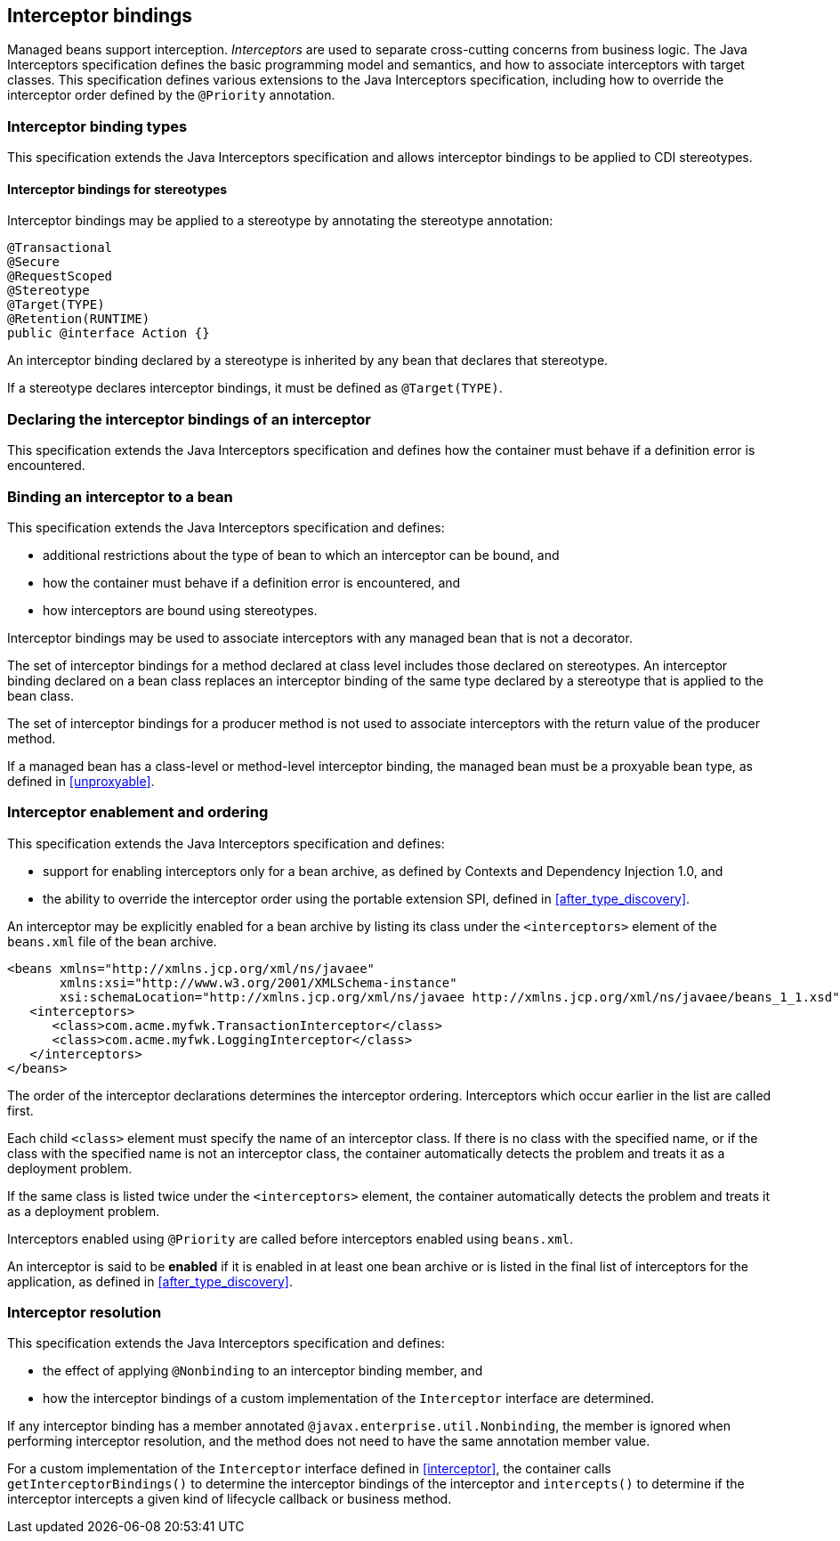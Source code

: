 [[interceptors]]

== Interceptor bindings

Managed beans support interception.
_Interceptors_ are used to separate cross-cutting concerns from business logic.
The Java Interceptors specification defines the basic programming model and semantics, and how to associate interceptors with target classes.
This specification defines various extensions to the Java Interceptors specification, including how to override the interceptor order defined by the `@Priority` annotation.

[[interceptor_bindings]]

=== Interceptor binding types

This specification extends the Java Interceptors specification and allows interceptor bindings to be applied to CDI stereotypes.

[[stereotype_interceptor_bindings]]

==== Interceptor bindings for stereotypes

Interceptor bindings may be applied to a stereotype by annotating the stereotype annotation:

[source, java]
----
@Transactional
@Secure
@RequestScoped
@Stereotype
@Target(TYPE)
@Retention(RUNTIME)
public @interface Action {}
----

An interceptor binding declared by a stereotype is inherited by any bean that declares that stereotype.

If a stereotype declares interceptor bindings, it must be defined as `@Target(TYPE)`.

[[declaring_interceptor]]

=== Declaring the interceptor bindings of an interceptor

This specification extends the Java Interceptors specification and defines how the container must behave if a definition error is encountered.


[[binding_interceptor_to_bean]]

=== Binding an interceptor to a bean

This specification extends the Java Interceptors specification and defines:

* additional restrictions about the type of bean to which an interceptor can be bound, and
* how the container must behave if a definition error is encountered, and
* how interceptors are bound using stereotypes.

Interceptor bindings may be used to associate interceptors with any managed bean that is not a decorator.

The set of interceptor bindings for a method declared at class level includes those declared on stereotypes.
An interceptor binding declared on a bean class replaces an interceptor binding of the same type declared by a stereotype that is applied to the bean class.

The set of interceptor bindings for a producer method is not used to associate interceptors with the return value of the producer method.

If a managed bean has a class-level or method-level interceptor binding, the managed bean must be a proxyable bean type, as defined in <<unproxyable>>.

[[enabled_interceptors]]

=== Interceptor enablement and ordering

This specification extends the Java Interceptors specification and defines:

* support for enabling interceptors only for a bean archive, as defined by Contexts and Dependency Injection 1.0, and
* the ability to override the interceptor order using the portable extension SPI, defined in <<after_type_discovery>>.

An interceptor may be explicitly enabled for a bean archive by listing its class under the `<interceptors>` element of the `beans.xml` file of the bean archive.

[source,xml]
----
<beans xmlns="http://xmlns.jcp.org/xml/ns/javaee"
       xmlns:xsi="http://www.w3.org/2001/XMLSchema-instance"
       xsi:schemaLocation="http://xmlns.jcp.org/xml/ns/javaee http://xmlns.jcp.org/xml/ns/javaee/beans_1_1.xsd"">
   <interceptors>
      <class>com.acme.myfwk.TransactionInterceptor</class>
      <class>com.acme.myfwk.LoggingInterceptor</class>
   </interceptors>
</beans>
----

The order of the interceptor declarations determines the interceptor ordering. Interceptors which occur earlier in the list are called first.

Each child `<class>` element must specify the name of an interceptor class.
If there is no class with the specified name, or if the class with the specified name is not an interceptor class, the container automatically detects the problem and treats it as a deployment problem.

If the same class is listed twice under the `<interceptors>` element, the container automatically detects the problem and treats it as a deployment problem.

Interceptors enabled using `@Priority` are called before interceptors enabled using `beans.xml`.

An interceptor is said to be *enabled* if it is enabled in at least one bean archive or is listed in the final list of interceptors for the application, as defined in <<after_type_discovery>>.

[[interceptor_resolution]]

=== Interceptor resolution

This specification extends the Java Interceptors specification and defines:

* the effect of applying `@Nonbinding` to an interceptor binding member, and
* how the interceptor bindings of a custom implementation of the `Interceptor` interface are determined.

If any interceptor binding has a member annotated `@javax.enterprise.util.Nonbinding`, the member is ignored when performing interceptor resolution, and the method does not need to have the same annotation member value.

For a custom implementation of the `Interceptor` interface defined in <<interceptor>>, the container calls `getInterceptorBindings()` to determine the interceptor bindings of the interceptor and `intercepts()` to determine if the interceptor intercepts a given kind of lifecycle callback or business method.

